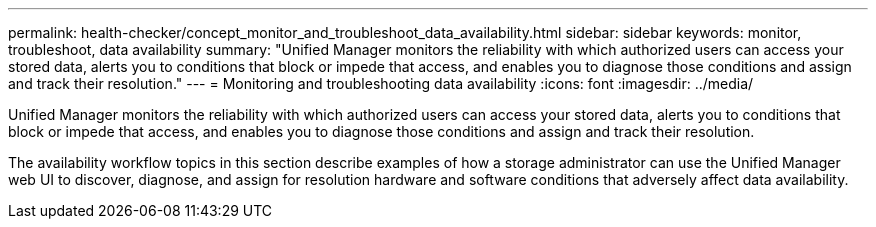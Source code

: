 ---
permalink: health-checker/concept_monitor_and_troubleshoot_data_availability.html
sidebar: sidebar
keywords: monitor, troubleshoot, data availability
summary: "Unified Manager monitors the reliability with which authorized users can access your stored data, alerts you to conditions that block or impede that access, and enables you to diagnose those conditions and assign and track their resolution."
---
= Monitoring and troubleshooting data availability
:icons: font
:imagesdir: ../media/

[.lead]
Unified Manager monitors the reliability with which authorized users can access your stored data, alerts you to conditions that block or impede that access, and enables you to diagnose those conditions and assign and track their resolution.

The availability workflow topics in this section describe examples of how a storage administrator can use the Unified Manager web UI to discover, diagnose, and assign for resolution hardware and software conditions that adversely affect data availability.
